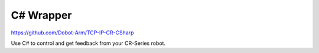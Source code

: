 ==========
C# Wrapper
==========

https://github.com/Dobot-Arm/TCP-IP-CR-CSharp

Use C# to control and get feedback from your CR-Series robot.
